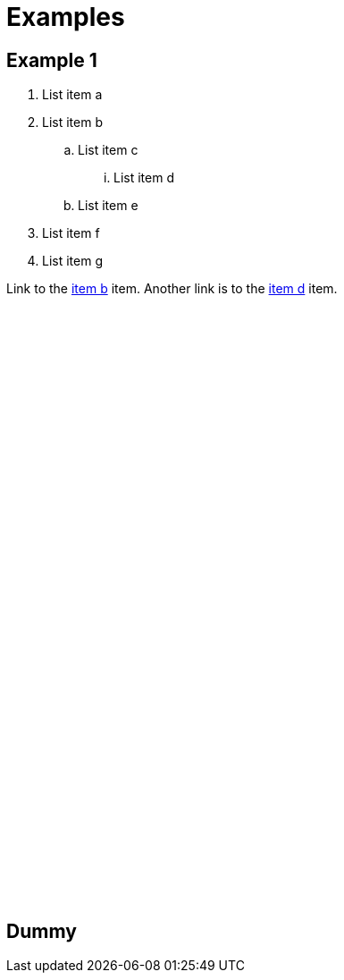 = Examples

== Example 1

. List item a
. [#stepid]#List item b#
.. List item c
... [[itemd]] List item d
.. List item e
. List item f
. List item g

Link to the <<stepid, item b>> item. Another link is to the <<itemd, item d>> item.
 +
 +
 +
 +
 +
 +
 +
 +
 +
 +
 +
 +
 +
 +
 +
 +
 +
 +
 +
 +
 +
 +
 +
 +
 +
 +
 +
 +
 +
 +
 +
 +
 +
 +
 +
 +
 +
 +
 +
 +
 +

== Dummy

